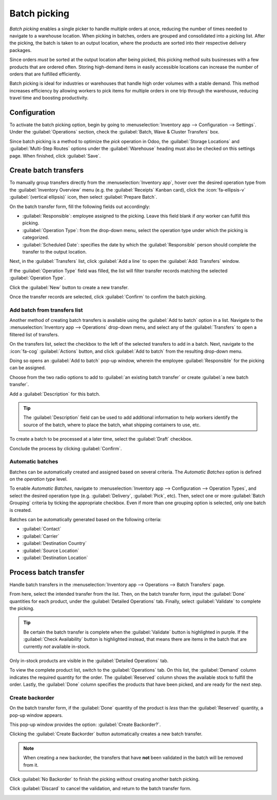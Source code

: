 =============
Batch picking
=============

.. _inventory/misc/batch_picking:

*Batch picking* enables a single picker to handle multiple orders at once, reducing the number of
times needed to navigate to a warehouse location. When picking in batches, orders are grouped and
consolidated into a picking list. After the picking, the batch is taken to an output location, where
the products are sorted into their respective delivery packages.

Since orders *must* be sorted at the output location after being picked, this picking method suits
businesses with a few products that are ordered often. Storing high-demand items in easily
accessible locations can increase the number of orders that are fulfilled efficiently.

Batch picking is ideal for industries or warehouses that handle high order volumes with a stable
demand. This method increases efficiency by allowing workers to pick items for multiple orders in
one trip through the warehouse, reducing travel time and boosting productivity.

Configuration
=============

To activate the batch picking option, begin by going to :menuselection:`Inventory app -->
Configuration --> Settings`. Under the :guilabel:`Operations` section, check the :guilabel:`Batch,
Wave & Cluster Transfers` box.

.. image:: batch/batch-transfer-checkbox.png
   :alt: Enable the *Batch Transfers* in Inventory > Configuration > Settings.

Since batch picking is a method to optimize the *pick* operation in Odoo, the :guilabel:`Storage
Locations` and :guilabel:`Multi-Step Routes` options under the :guilabel:`Warehouse` heading must
also be checked on this settings page. When finished, click :guilabel:`Save`.

.. image:: batch/locations-routes-checkbox.png
   :alt: Enable *Storage Locations* and *Multi-Step Routes* Inventory > Configuration > Settings.

.. seealso::
   - :doc:`Delivery in two steps <../daily_operations/receipts_delivery_two_steps>`
   - :doc:`../daily_operations/delivery_three_steps`

Create batch transfers
======================

To manually group transfers directly from the :menuselection:`Inventory app`, hover over the
desired operation type from the :guilabel:`Inventory Overview` menu (e.g. the :guilabel:`Receipts`
Kanban card), click the :icon:`fa-ellipsis-v` :guilabel:`(vertical ellipsis)` icon, then select
:guilabel:`Prepare Batch`.

.. image:: batch/prepare-batch.png
   :alt: The Inventory dashboard with the Prepare Batch option highlighted.

On the batch transfer form, fill the following fields out accordingly:

- :guilabel:`Responsible`: employee assigned to the picking. Leave this field blank if *any* worker
  can fulfill this picking.
- :guilabel:`Operation Type`: from the drop-down menu, select the operation type under which the
  picking is categorized.
- :guilabel:`Scheduled Date`: specifies the date by which the :guilabel:`Responsible` person should
  complete the transfer to the output location.

.. seealso::
   To learn more about the :guilabel:`Dock Location`, :guilabel:`Vehicle`, and :guilabel:`Vehicle
   Category` fields, see :doc:`dispatch management system
   <../../shipping_receiving/setup_configuration/dispatch>`.

Next, in the :guilabel:`Transfers` list, click :guilabel:`Add a line` to open the :guilabel:`Add:
Transfers` window.

If the :guilabel:`Operation Type` field was filled, the list will filter transfer records matching
the selected :guilabel:`Operation Type`.

Click the :guilabel:`New` button to create a new transfer.

Once the transfer records are selected, click :guilabel:`Confirm` to confirm the batch picking.

.. example::
   A new batch transfer is assigned to the :guilabel:`Responsible`, `Joel Willis`, for the `Pick`
   :guilabel:`Operation Type`. The :guilabel:`Scheduled Date` is set to `August 11`.

   .. image:: batch/batch-transfer-form.png
      :alt: View of *Batch Transfers* form.

   Clicking the :guilabel:`Add a line` button opens the :guilabel:`Add:Transfers` window,
   displaying only pickings. This is because the :guilabel:`Operation Type` was set to `Pick` on the
   batch transfer form.

   Click the checkbox to the left of the transfers, `WH/PICK/00001` and `WH/PICK/00002`, to include
   them in the new transfer. Then, click the :guilabel:`Select` button to close the
   :guilabel:`Add:Transfers` window.

   .. image:: batch/add-transfers-window.png
      :alt: Select multiple transfers from the *Add:Transfers* window.

.. _inventory/warehouses_storage/add-batch-transfers:

Add batch from transfers list
-----------------------------

Another method of creating batch transfers is available using the :guilabel:`Add to batch` option in
a list. Navigate to the :menuselection:`Inventory app --> Operations` drop-down menu, and select any
of the :guilabel:`Transfers` to open a filtered list of transfers.

.. image:: batch/transfers-drop-down.png
   :alt: Show all transfer types in a drop-down menu: Receipts, Deliveries, Internal Transfers,
         Manufacturings, Batch Transfers, Dropships.

On the transfers list, select the checkbox to the left of the selected transfers to add in a batch.
Next, navigate to the :icon:`fa-cog` :guilabel:`Actions` button, and click :guilabel:`Add to batch`
from the resulting drop-down menu.

.. image:: batch/add-to-batch.png
   :alt: Use *Add to batch* button, from the *Action* button's list.

Doing so opens an :guilabel:`Add to batch` pop-up window, wherein the employee
:guilabel:`Responsible` for the picking can be assigned.

Choose from the two radio options to add to :guilabel:`an existing batch transfer` or create
:guilabel:`a new batch transfer`.

Add a :guilabel:`Description` for this batch.

.. tip::
   The :guilabel:`Description` field can be used to add additional information to help workers
   identify the source of the batch, where to place the batch, what shipping containers to use, etc.

To create a batch to be processed at a later time, select the :guilabel:`Draft` checkbox.

Conclude the process by clicking :guilabel:`Confirm`.

.. image:: batch/add-to-batch-window.png
   :alt: Show *Add to batch* window to create a batch transfer.

Automatic batches
-----------------

Batches can be automatically created and assigned based on several criteria. The *Automatic Batches*
option is defined on the *operation type* level.

.. example::
   In a multi-steps delivery process, the picking operation can be grouped by customer, while the
   shipping operation can be organized by carrier and destination country.

To enable *Automatic Batches*, navigate to :menuselection:`Inventory app --> Configuration -->
Operation Types`, and select the desired operation type (e.g. :guilabel:`Delivery`,
:guilabel:`Pick`, etc). Then, select one or more :guilabel:`Batch Grouping` criteria by ticking the
appropriate checkbox. Even if more than one grouping option is selected, only one batch is created.

Batches can be automatically generated based on the following criteria:

- :guilabel:`Contact`
- :guilabel:`Carrier`
- :guilabel:`Destination Country`
- :guilabel:`Source Location`
- :guilabel:`Destination Location`

.. image:: batch/auto-batch-grouping.png
   :alt: The Batch and Wave Transfers settings page with the Auto batch grouping criteria visible.

Process batch transfer
======================

Handle batch transfers in the :menuselection:`Inventory app --> Operations --> Batch Transfers`
page.

From here, select the intended transfer from the list. Then, on the batch transfer form, input the
:guilabel:`Done` quantities for each product, under the :guilabel:`Detailed Operations` tab.
Finally, select :guilabel:`Validate` to complete the picking.

.. tip::
   Be certain the batch transfer is complete when the :guilabel:`Validate` button is highlighted in
   purple. If the :guilabel:`Check Availability` button is highlighted instead, that means there are
   items in the batch that are currently *not* available in-stock.

.. _inventory/management/batch-transfers-example:

.. example::
   In a batch transfer involving products from pickings, `WH/PICK/00001` and `WH/PICK/00002`, the
   :guilabel:`Detailed Operations` tab shows that the product, `Cabinet with Doors`, has been picked
   because the :guilabel:`Done` column matches the value in the :guilabel:`Reserved` column.
   However, `0.00` quantities have been picked for the other product, `Cable Management Box`.

   .. image:: batch/process-batch-transfer.png
      :alt: Show batch transfer of products from two pickings in the *Detailed Operations* tab.

Only in-stock products are visible in the :guilabel:`Detailed Operations` tab.

To view the complete product list, switch to the :guilabel:`Operations` tab. On this list, the
:guilabel:`Demand` column indicates the required quantity for the order. The :guilabel:`Reserved`
column shows the available stock to fulfill the order. Lastly, the :guilabel:`Done` column specifies
the products that have been picked, and are ready for the next step.

.. example::
   The product, `Desk Pad`, from the same batch as the :ref:`example above
   <inventory/management/batch-transfers-example>`, is only visible in the :guilabel:`Operations`
   tab because there are no :guilabel:`Reserved` quantities in stock to fulfill the batch transfer.

   Click the :guilabel:`Check Availability` button to search the stock again for available products.

   .. image:: batch/operations-tab.png
      :alt: Show unavailable reserved quantities in the *Operations* tab.

Create backorder
----------------

On the batch transfer form, if the :guilabel:`Done` quantity of the product is *less* than the
:guilabel:`Reserved` quantity, a pop-up window appears.

This pop-up window provides the option: :guilabel:`Create Backorder?`.

Clicking the :guilabel:`Create Backorder` button automatically creates a new batch transfer.

.. note::
   When creating a new backorder, the transfers that have **not** been validated in the batch will
   be removed from it.

Click :guilabel:`No Backorder` to finish the picking *without* creating another batch picking.

Click :guilabel:`Discard` to cancel the validation, and return to the batch transfer form.

.. image:: batch/create-backorder.png
   :alt: Show the *Create Backorder* pop-up.
